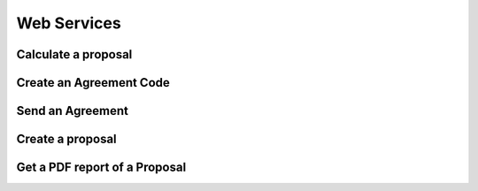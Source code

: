 Web Services
============

Calculate a proposal
--------------------

.. autoflask:: ws_server:create_app()
    :endpoints: api_v01.calculate_proposal

Create an Agreement Code
------------------------

.. autoflask:: ws_server:create_app()
    :endpoints: api_v01.create_agreement_code

Send an Agreement
-----------------

.. autoflask:: ws_server:create_app()
    :endpoints: api_v01.send_agreement

Create a proposal
-----------------

.. autoflask:: ws_server:create_app()
    :endpoints: api_v01.create_proposal

Get a PDF report of a Proposal
------------------------------

.. autoflask:: ws_server:create_app()
    :endpoints: api_v01.get_proposal_pdf

